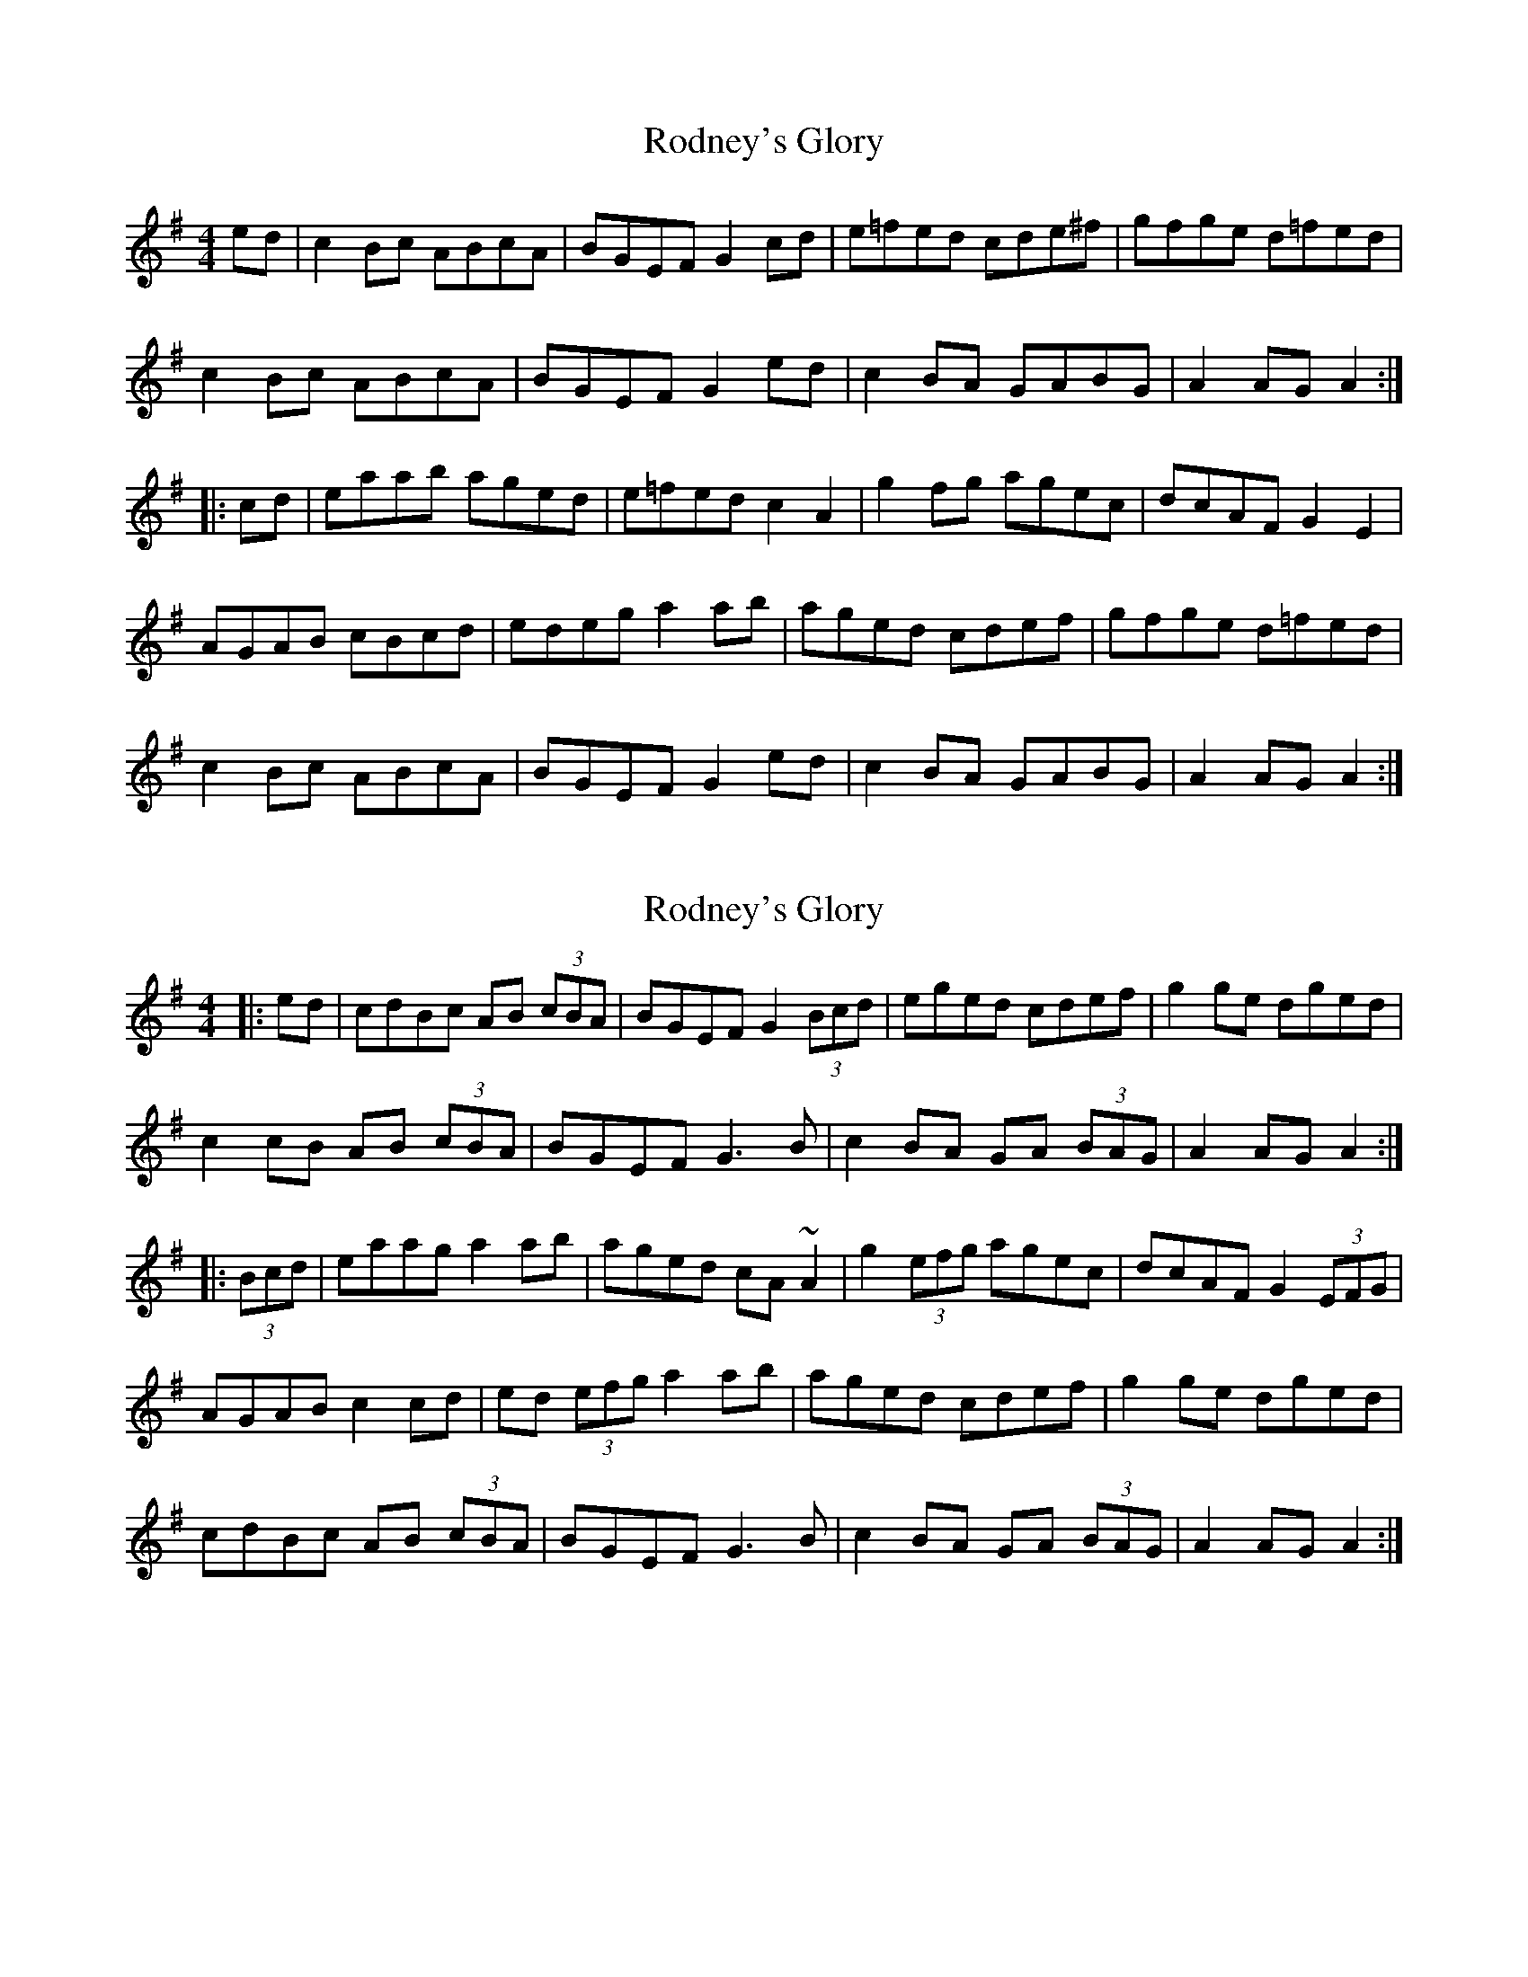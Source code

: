 X: 1
T: Rodney's Glory
Z: Kenny
S: https://thesession.org/tunes/3786#setting3786
R: hornpipe
M: 4/4
L: 1/8
K: Ador
ed | c2 Bc ABcA | BGEF G2 cd | e=fed cde^f | gfge d=fed |
c2 Bc ABcA | BGEF G2 ed | c2 BA GABG | A2 AG A2 :|
|: cd | eaab aged | e=fed c2 A2 | g2 fg agec | dcAF G2 E2 |
AGAB cBcd | edeg a2 ab | aged cdef | gfge d=fed |
c2 Bc ABcA | BGEF G2 ed | c2 BA GABG | A2 AG A2 :|
X: 2
T: Rodney's Glory
Z: slainte
S: https://thesession.org/tunes/3786#setting16735
R: hornpipe
M: 4/4
L: 1/8
K: Ador
|:ed|cdBc AB (3cBA|BGEF G2 (3Bcd|eged cdef|g2ge dged|c2cB AB (3cBA|BGEF G3B|c2BA GA (3BAG|A2AG A2:||:(3Bcd|eaag a2ab|aged cA~A2|g2 (3efg agec|dcAF G2(3EFG|AGAB c2cd|ed (3efg a2ab|aged cdef|g2ge dged|cdBc AB (3cBA|BGEF G3B|c2BA GA (3BAG|A2AG A2:|
X: 3
T: Rodney's Glory
Z: gian marco
S: https://thesession.org/tunes/3786#setting16736
R: hornpipe
M: 4/4
L: 1/8
K: Gmaj
AB|:c2Bc ABcA|BGEF G2cd|e=fed cde^f|ged^c dfed|(3cdc Bc ABcA|BGEF G2ed|(3cdc BA GABG|A4 A2:|:Bd||eaab aged|efed c2A2|g2(3gfg age^c|dcAF G2E2|AGAB cBcd|efge a3b|aged cdef|ged^c dfed|(3cdc Bc ABcA|BGEF G2ed|(3cdc BA GABG|A2AG A2:|Bd||
X: 4
T: Rodney's Glory
Z: ceolachan
S: https://thesession.org/tunes/3786#setting16737
R: hornpipe
M: 4/4
L: 1/8
K: Ador
c2 B>c A>Bc>A | B>GE>F G2 c>d |e>=fe>d c>de>^f | g>ed>^c d>=fe>d |(3cdc B>c A>Bc>A | B>GE>F G2 e>d | (3cdc B>A G>AB>G | A4 A2 :|e>aa>b a>ge>d | e>=fe>d c2 A2 | g2 (3gfg a>ge>^c | d>cA>F G2 E2 |A>GA>B c>Bc>d | e>fg>e a3 b | a>ge>d c>de>f | g>ed>^c d>=fe>d |(3cdc B>c A>Bc>A | B>GE>F G2 e>d | (3cdc B>A G>AB>G | A2 A>G A2 :|
X: 5
T: Rodney's Glory
Z: enirehtac
S: https://thesession.org/tunes/3786#setting21391
R: hornpipe
M: 4/4
L: 1/8
K: Ador
|: e>d|\ c2 B2 A>B c>~A | A>G E>F G2 c>d | e>f e>d c>d e>f |g>f g>e d2 e>d|
c2 B2 A>B c>~A | A>G E>F G2 e>d | c>A B>A G>A A>G | A2 A>B A2 :|
|: (3Bcd e>f g>e a>g | e>d e>f e>d c>B | c>d e>f g>e a>f | g>e d>~B2 A>G G2 |
A>F A>B c>B c>d | e>f g>e a2 a>b | a>g f>e c>d e>f | g>f g>e d2 e>d |
c2 B2 A>B c>~A | A>G E>F G2 e>d | c>A B>A G>A A>G | A2 A>B A2 :|
X: 6
T: Rodney's Glory
Z: Thady Quill
S: https://thesession.org/tunes/3786#setting29476
R: hornpipe
M: 4/4
L: 1/8
K: Amin
ed | c2 (3ABc ABcA | BGEF G2 cd | e=fed cde^f | gfge d=fed |
c2 Bc ABcA | BGEF G2 ed | (3cec BA GABG | A2 AG A2 :|
|: cd | eaab aged | e=fed c2 A2 | (3gbg fg agec | dcAF G2 E2 |
AGAB c2c2 | edeg a2 ab | aged cdef | gf (3gfe d=fed |
c2 (3ABc ABcA | BGEF G2 ed | (3cec BA GABG | A2 AG A2 :|
